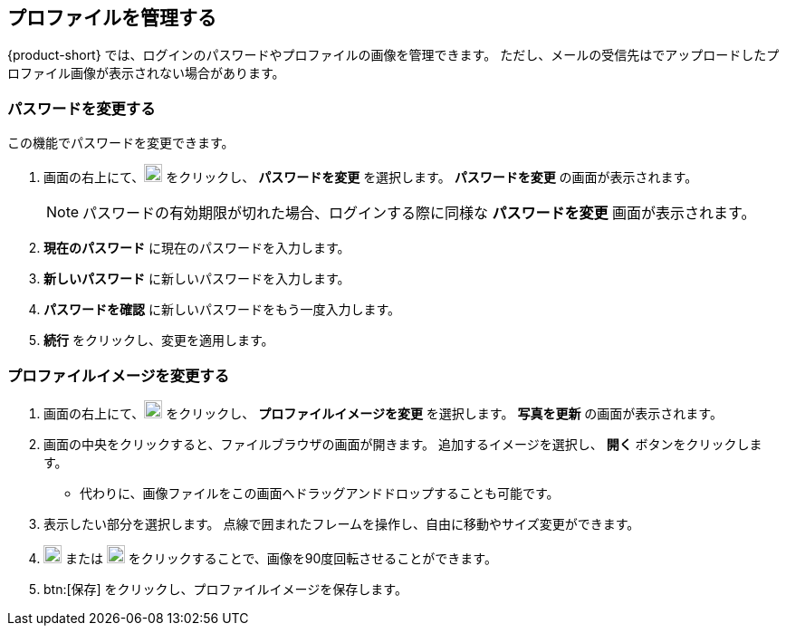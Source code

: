 == プロファイルを管理する
{product-short} では、ログインのパスワードやプロファイルの画像を管理できます。
ただし、メールの受信先はでアップロードしたプロファイル画像が表示されない場合があります。

=== パスワードを変更する
この機能でパスワードを変更できます。

. 画面の右上にて、image:graphics/user-circle-o.svg[circled user icon, width=20] をクリックし、 *パスワードを変更* を選択します。 *パスワードを変更* の画面が表示されます。
+
NOTE: パスワードの有効期限が切れた場合、ログインする際に同様な *パスワードを変更* 画面が表示されます。

. *現在のパスワード* に現在のパスワードを入力します。
. *新しいパスワード* に新しいパスワードを入力します。
. *パスワードを確認* に新しいパスワードをもう一度入力します。
. *続行* をクリックし、変更を適用します。

=== プロファイルイメージを変更する

. 画面の右上にて、image:graphics/user-circle-o.svg[circled user icon, width=20] をクリックし、 *プロファイルイメージを変更* を選択します。 *写真を更新* の画面が表示されます。
. 画面の中央をクリックすると、ファイルブラウザの画面が開きます。
追加するイメージを選択し、 *開く* ボタンをクリックします。
** 代わりに、画像ファイルをこの画面へドラッグアンドドロップすることも可能です。
. 表示したい部分を選択します。
点線で囲まれたフレームを操作し、自由に移動やサイズ変更ができます。
. image:graphics/rotate_left.svg[counter clockwise arrow icon, width=20] または image:graphics/rotate_right.svg[clockwise arrow icon, width=20] をクリックすることで、画像を90度回転させることができます。
. btn:[保存] をクリックし、プロファイルイメージを保存します。
